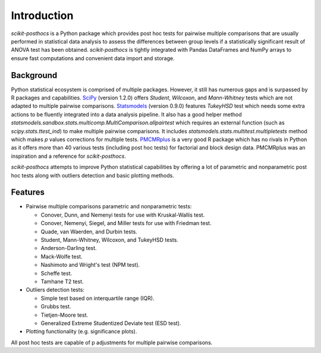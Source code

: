 Introduction
============

`scikit-posthocs` is a Python package which provides post hoc tests for pairwise multiple comparisons that are usually performed in statistical data analysis to assess the differences between group levels if a statistically significant result of ANOVA test has been obtained. `scikit-posthocs` is tightly integrated with Pandas DataFrames and NumPy arrays to ensure fast computations and convenient data import and storage.

Background
----------

Python statistical ecosystem is comprised of multiple packages. However, it still has numerous gaps and is surpassed by R packages and capabilities. `SciPy <https://www.scipy.org/>`_ (version 1.2.0) offers *Student*, *Wilcoxon*, and *Mann-Whitney* tests which are not adapted to multiple pairwise comparisons. `Statsmodels <http://statsmodels.sourceforge.net/>`_ (version 0.9.0) features *TukeyHSD* test which needs some extra actions to be fluently integrated into a data analysis pipeline. It also has a good helper method `statsmodels.sandbox.stats.multicomp.MultiComparison.allpairtest` which requires an external function (such as `scipy.stats.ttest_ind`) to make multiple pairwise comparisons. It includes `statsmodels.stats.multitest.multipletests` method which makes *p* values corrections for multiple tests. `PMCMRplus <https://rdrr.io/cran/PMCMRplus/>`_ is a very good R package which has no rivals in Python as it offers more than 40 various tests (including post hoc tests) for factorial and block design data. PMCMRplus was an inspiration and a reference for `scikit-posthocs`.

`scikit-posthocs` attempts to improve Python statistical capabilities by offering a lot of parametric and nonparametric post hoc tests along with outliers detection and basic plotting methods.


Features
--------

- Pairwise multiple comparisons parametric and nonparametric tests:

  - Conover, Dunn, and Nemenyi tests for use with Kruskal-Wallis test.
  - Conover, Nemenyi, Siegel, and Miller tests for use with Friedman test.
  - Quade, van Waerden, and Durbin tests.
  - Student, Mann-Whitney, Wilcoxon, and TukeyHSD tests.
  - Anderson-Darling test.
  - Mack-Wolfe test.
  - Nashimoto and Wright's test (NPM test).
  - Scheffe test.
  - Tamhane T2 test.

- Outliers detection tests:

  - Simple test based on interquartile range (IQR).
  - Grubbs test.
  - Tietjen-Moore test.
  - Generalized Extreme Studentized Deviate test (ESD test).

- Plotting functionality (e.g. significance plots).

All post hoc tests are capable of p adjustments for multiple pairwise comparisons.
